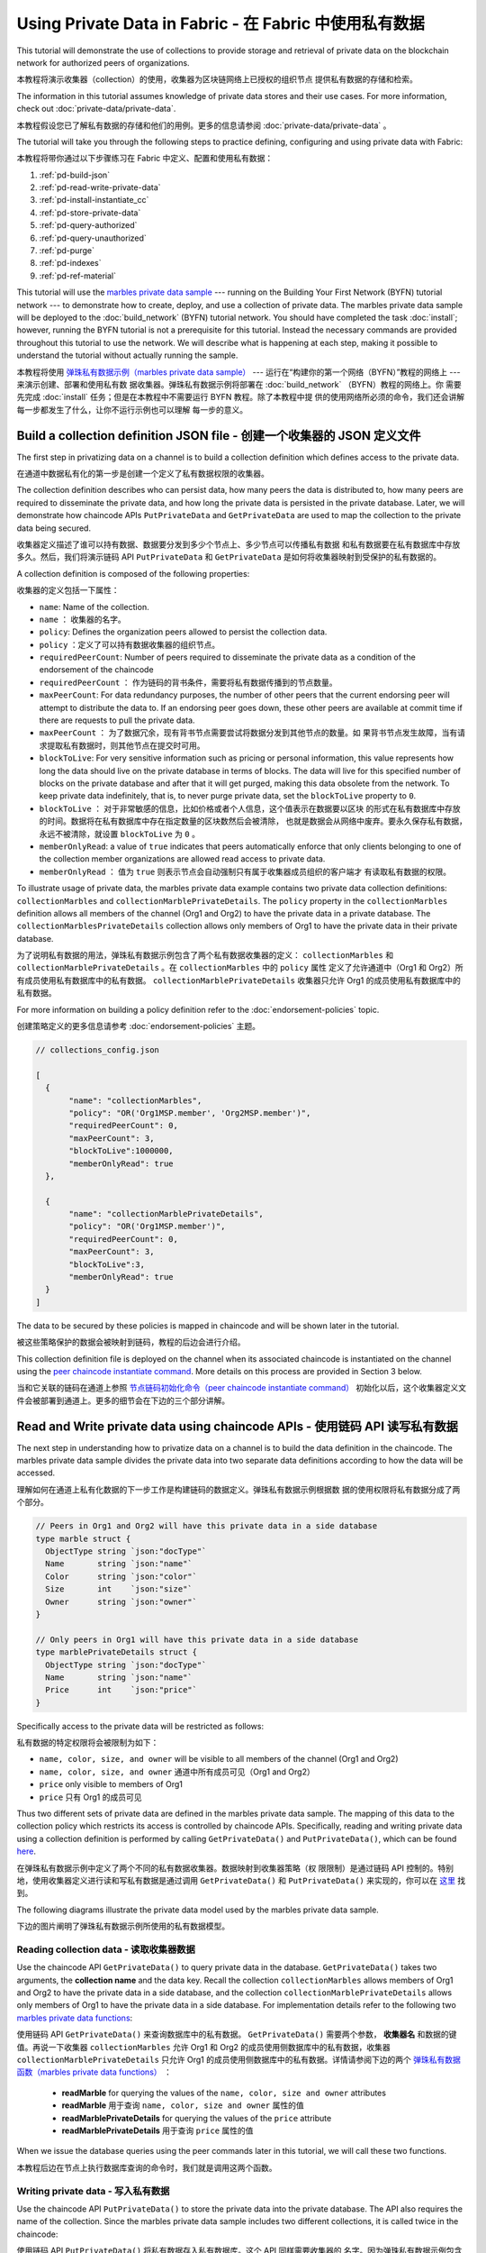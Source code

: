 
Using Private Data in Fabric - 在 Fabric 中使用私有数据
============================

This tutorial will demonstrate the use of collections to provide storage
and retrieval of private data on the blockchain network for authorized peers
of organizations.

本教程将演示收集器（collection）的使用，收集器为区块链网络上已授权的组织节点
提供私有数据的存储和检索。

The information in this tutorial assumes knowledge of private data
stores and their use cases. For more information, check out :doc:`private-data/private-data`.

本教程假设您已了解私有数据的存储和他们的用例。更多的信息请参阅 :doc:`private-data/private-data` 。

The tutorial will take you through the following steps to practice defining,
configuring and using private data with Fabric:

本教程将带你通过以下步骤练习在 Fabric 中定义、配置和使用私有数据：

#. :ref:`pd-build-json`
#. :ref:`pd-read-write-private-data`
#. :ref:`pd-install-instantiate_cc`
#. :ref:`pd-store-private-data`
#. :ref:`pd-query-authorized`
#. :ref:`pd-query-unauthorized`
#. :ref:`pd-purge`
#. :ref:`pd-indexes`
#. :ref:`pd-ref-material`

This tutorial will use the `marbles private data sample <https://github.com/hyperledger/fabric-samples/tree/master/chaincode/marbles02_private>`__
--- running on the Building Your First Network (BYFN) tutorial network --- to
demonstrate how to create, deploy, and use a collection of private data.
The marbles private data sample will be deployed to the :doc:`build_network`
(BYFN) tutorial network. You should have completed the task :doc:`install`;
however, running the BYFN tutorial is not a prerequisite for this tutorial.
Instead the necessary commands are provided throughout this tutorial to use the
network. We will describe what is happening at each step, making it possible to
understand the tutorial without actually running the sample.

本教程将使用 `弹珠私有数据示例（marbles private data sample） <https://github.com/hyperledger/fabric-samples/tree/master/chaincode/marbles02_private>`__ 
--- 运行在“构建你的第一个网络（BYFN）”教程的网络上 --- 来演示创建、部署和使用私有数
据收集器。弹珠私有数据示例将部署在 :doc:`build_network` （BYFN）教程的网络上。你
需要先完成 :doc:`install` 任务；但是在本教程中不需要运行 BYFN 教程。除了本教程中提
供的使用网络所必须的命令，我们还会讲解每一步都发生了什么，让你不运行示例也可以理解
每一步的意义。

.. _pd-build-json:

Build a collection definition JSON file - 创建一个收集器的 JSON 定义文件
------------------------------------------

The first step in privatizing data on a channel is to build a collection
definition which defines access to the private data.

在通道中数据私有化的第一步是创建一个定义了私有数据权限的收集器。

The collection definition describes who can persist data, how many peers the
data is distributed to, how many peers are required to disseminate the private
data, and how long the private data is persisted in the private database. Later,
we will demonstrate how chaincode APIs ``PutPrivateData`` and ``GetPrivateData``
are used to map the collection to the private data being secured.

收集器定义描述了谁可以持有数据、数据要分发到多少个节点上、多少节点可以传播私有数据
和私有数据要在私有数据库中存放多久。然后，我们将演示链码 API ``PutPrivateData`` 和 
``GetPrivateData`` 是如何将收集器映射到受保护的私有数据的。

A collection definition is composed of the following properties:

收集器的定义包括一下属性：

.. _blockToLive:

- ``name``: Name of the collection.
  
- ``name`` ： 收集器的名字。

- ``policy``: Defines the organization peers allowed to persist the collection data.

- ``policy`` ：定义了可以持有数据收集器的组织节点。

- ``requiredPeerCount``: Number of peers required to disseminate the private data as
  a condition of the endorsement of the chaincode

- ``requiredPeerCount`` ： 作为链码的背书条件，需要将私有数据传播到的节点数量。

- ``maxPeerCount``: For data redundancy purposes, the number of other peers
  that the current endorsing peer will attempt to distribute the data to.
  If an endorsing peer goes down, these other peers are available at commit time
  if there are requests to pull the private data.

- ``maxPeerCount`` ： 为了数据冗余，现有背书节点需要尝试将数据分发到其他节点的数量。如
  果背书节点发生故障，当有请求提取私有数据时，则其他节点在提交时可用。

- ``blockToLive``: For very sensitive information such as pricing or personal information,
  this value represents how long the data should live on the private database in terms
  of blocks. The data will live for this specified number of blocks on the private database
  and after that it will get purged, making this data obsolete from the network.
  To keep private data indefinitely, that is, to never purge private data, set
  the ``blockToLive`` property to ``0``.

- ``blockToLive`` ： 对于非常敏感的信息，比如价格或者个人信息，这个值表示在数据要以区块
  的形式在私有数据库中存放的时间。数据将在私有数据库中存在指定数量的区块数然后会被清除，
  也就是数据会从网络中废弃。要永久保存私有数据，永远不被清除，就设置 ``blockToLive`` 为 ``0`` 。

- ``memberOnlyRead``: a value of ``true`` indicates that peers automatically
  enforce that only clients belonging to one of the collection member organizations
  are allowed read access to private data.

- ``memberOnlyRead`` ： 值为 ``true`` 则表示节点会自动强制只有属于收集器成员组织的客户端才
  有读取私有数据的权限。

To illustrate usage of private data, the marbles private data example contains
two private data collection definitions: ``collectionMarbles``
and ``collectionMarblePrivateDetails``. The ``policy`` property in the
``collectionMarbles`` definition allows all members of  the channel (Org1 and
Org2) to have the private data in a private database. The
``collectionMarblesPrivateDetails`` collection allows only members of Org1 to
have the private data in their private database.

为了说明私有数据的用法，弹珠私有数据示例包含了两个私有数据收集器的定义： ``collectionMarbles`` 
和 ``collectionMarblePrivateDetails`` 。在 ``collectionMarbles`` 中的 ``policy`` 属性
定义了允许通道中（Org1 和 Org2）所有成员使用私有数据库中的私有数据。 ``collectionMarblePrivateDetails`` 
收集器只允许 Org1 的成员使用私有数据库中的私有数据。

For more information on building a policy definition refer to the :doc:`endorsement-policies`
topic.

创建策略定义的更多信息请参考 :doc:`endorsement-policies` 主题。

.. code:: json

 // collections_config.json

 [
   {
        "name": "collectionMarbles",
        "policy": "OR('Org1MSP.member', 'Org2MSP.member')",
        "requiredPeerCount": 0,
        "maxPeerCount": 3,
        "blockToLive":1000000,
        "memberOnlyRead": true
   },

   {
        "name": "collectionMarblePrivateDetails",
        "policy": "OR('Org1MSP.member')",
        "requiredPeerCount": 0,
        "maxPeerCount": 3,
        "blockToLive":3,
        "memberOnlyRead": true
   }
 ]

The data to be secured by these policies is mapped in chaincode and will be
shown later in the tutorial.

被这些策略保护的数据会被映射到链码，教程的后边会进行介绍。

This collection definition file is deployed on the channel when its associated
chaincode is instantiated on the channel using the `peer chaincode instantiate command <http://hyperledger-fabric.readthedocs.io/en/latest/commands/peerchaincode.html#peer-chaincode-instantiate>`__.
More details on this process are provided in Section 3 below.

当和它关联的链码在通道上参照 
`节点链码初始化命令（peer chaincode instantiate command） <http://hyperledger-fabric.readthedocs.io/en/latest/commands/peerchaincode.html#peer-chaincode-instantiate>`__ 
初始化以后，这个收集器定义文件会被部署到通道上。更多的细节会在下边的三个部分讲解。

.. _pd-read-write-private-data:

Read and Write private data using chaincode APIs - 使用链码 API 读写私有数据
------------------------------------------------

The next step in understanding how to privatize data on a channel is to build
the data definition in the chaincode.  The marbles private data sample divides
the private data into two separate data definitions according to how the data will
be accessed.

理解如何在通道上私有化数据的下一步工作是构建链码的数据定义。弹珠私有数据示例根据数
据的使用权限将私有数据分成了两个部分。

.. code-block:: GO

 // Peers in Org1 and Org2 will have this private data in a side database
 type marble struct {
   ObjectType string `json:"docType"`
   Name       string `json:"name"`
   Color      string `json:"color"`
   Size       int    `json:"size"`
   Owner      string `json:"owner"`
 }

 // Only peers in Org1 will have this private data in a side database
 type marblePrivateDetails struct {
   ObjectType string `json:"docType"`
   Name       string `json:"name"`
   Price      int    `json:"price"`
 }

Specifically access to the private data will be restricted as follows:

私有数据的特定权限将会被限制为如下：

- ``name, color, size, and owner`` will be visible to all members of the channel (Org1 and Org2)

- ``name, color, size, and owner`` 通道中所有成员可见（Org1 and Org2）

- ``price`` only visible to members of Org1 

- ``price`` 只有 Org1 的成员可见

Thus two different sets of private data are defined in the marbles private data
sample. The mapping of this data to the collection policy which restricts its
access is controlled by chaincode APIs. Specifically, reading and writing
private data using a collection definition is performed by calling ``GetPrivateData()``
and ``PutPrivateData()``, which can be found `here <https://github.com/hyperledger/fabric/blob/master/core/chaincode/shim/interfaces.go#L179>`_.

在弹珠私有数据示例中定义了两个不同的私有数据收集器。数据映射到收集器策略（权
限限制）是通过链码 API 控制的。特别地，使用收集器定义进行读和写私有数据是通过调用 
``GetPrivateData()`` 和 ``PutPrivateData()`` 来实现的，你可以在 
`这里 <https://github.com/hyperledger/fabric/blob/master/core/chaincode/shim/interfaces.go#L179>`_ 
找到。

The following diagrams illustrate the private data model used by the marbles
private data sample.

下边的图片阐明了弹珠私有数据示例所使用的私有数据模型。

 .. image:: images/SideDB-org1.png

 .. image:: images/SideDB-org2.png


Reading collection data - 读取收集器数据
~~~~~~~~~~~~~~~~~~~~~~~~

Use the chaincode API ``GetPrivateData()`` to query private data in the
database.  ``GetPrivateData()`` takes two arguments, the **collection name**
and the data key. Recall the collection  ``collectionMarbles`` allows members of
Org1 and Org2 to have the private data in a side database, and the collection
``collectionMarblePrivateDetails`` allows only members of Org1 to have the
private data in a side database. For implementation details refer to the
following two `marbles private data functions <https://github.com/hyperledger/fabric-samples/blob/master/chaincode/marbles02_private/go/marbles_chaincode_private.go>`__:

使用链码 API ``GetPrivateData()`` 来查询数据库中的私有数据。 ``GetPrivateData()`` 
需要两个参数， **收集器名** 和数据的键值。再说一下收集器 ``collectionMarbles`` 允许 
Org1 和 Org2 的成员使用侧数据库中的私有数据，收集器 ``collectionMarblePrivateDetails`` 
只允许 Org1 的成员使用侧数据库中的私有数据。详情请参阅下边的两个 
`弹珠私有数据函数（marbles private data functions） <https://github.com/hyperledger/fabric-samples/blob/master/chaincode/marbles02_private/go/marbles_chaincode_private.go>`__ ：

 * **readMarble** for querying the values of the ``name, color, size and owner`` attributes
 * **readMarble** 用于查询 ``name, color, size and owner`` 属性的值
 * **readMarblePrivateDetails** for querying the values of the ``price`` attribute
 * **readMarblePrivateDetails** 用于查询 ``price`` 属性的值

When we issue the database queries using the peer commands later in this tutorial,
we will call these two functions.

本教程后边在节点上执行数据库查询的命令时，我们就是调用这两个函数。

Writing private data - 写入私有数据
~~~~~~~~~~~~~~~~~~~~

Use the chaincode API ``PutPrivateData()`` to store the private data
into the private database. The API also requires the name of the collection.
Since the marbles private data sample includes two different collections, it is called
twice in the chaincode:

使用链码 API ``PutPrivateData()`` 将私有数据存入私有数据库。这个 API 同样需要收集器的
名字。因为弹珠私有数据示例包含两个不同的收集器，它在链码中会被调用两次：

1. Write the private data ``name, color, size and owner`` using the
   collection named ``collectionMarbles``.
2. Write the private data ``price`` using the collection named
   ``collectionMarblePrivateDetails``.

1. 使用名为 ``collectionMarbles`` 的收集器写入私有数据 ``name, color, size and owner`` 。 
2. 使用名为 ``collectionMarblePrivateDetails`` 的收集器写入私有数据 ``price`` 。 

For example, in the following snippet of the ``initMarble`` function,
``PutPrivateData()`` is called twice, once for each set of private data.

例如，在下边的 ``initMarble`` 函数片段中， ``PutPrivateData()`` 被调用了两次，
每个私有数据集合各一次。

.. code-block:: GO

  // ==== Create marble object, marshal to JSON, and save to state ====
	marble := &marble{
		ObjectType: "marble",
		Name:       marbleInput.Name,
		Color:      marbleInput.Color,
		Size:       marbleInput.Size,
		Owner:      marbleInput.Owner,
	}
	marbleJSONasBytes, err := json.Marshal(marble)
	if err != nil {
		return shim.Error(err.Error())
	}

	// === Save marble to state ===
	err = stub.PutPrivateData("collectionMarbles", marbleInput.Name, marbleJSONasBytes)
	if err != nil {
		return shim.Error(err.Error())
	}

	// ==== Create marble private details object with price, marshal to JSON, and save to state ====
	marblePrivateDetails := &marblePrivateDetails{
		ObjectType: "marblePrivateDetails",
		Name:       marbleInput.Name,
		Price:      marbleInput.Price,
	}
	marblePrivateDetailsBytes, err := json.Marshal(marblePrivateDetails)
	if err != nil {
		return shim.Error(err.Error())
	}
	err = stub.PutPrivateData("collectionMarblePrivateDetails", marbleInput.Name, marblePrivateDetailsBytes)
	if err != nil {
		return shim.Error(err.Error())
	}


To summarize, the policy definition above for our ``collection.json``
allows all peers in Org1 and Org2 to store and transact
with the marbles private data ``name, color, size, owner`` in their
private database. But only peers in Org1 can store and transact with
the ``price`` private data in its private database.

总结一下，上边我们为 ``collection.json`` 定义的策略允许 Org1 和 Org2 的所有
节点在他们的私有数据库中存储和交易弹珠的私有数据 ``name, color, size, owner`` 。
但是只有 Org1 的节点可以在他的私有数据库中存储和交易 ``price`` 私有数据。

As an additional data privacy benefit, since a collection is being used,
only the private data hashes go through orderer, not the private data itself,
keeping private data confidential from orderer.

数据私有的一个额外的好处是，当使用了收集器以后，只有私有数据的哈希会通过排序节点，
而不是私有数据本身，从排序方面保证了私有数据的机密性。

Start the network - 启动网络
-----------------

Now we are ready to step through some commands which demonstrate using private
data.

现在我们准备通过一些命令来演示使用私有数据。

 :guilabel:`Try it yourself`

 Before installing and instantiating the marbles private data chaincode below,
 we need to start the BYFN network. For the sake of this tutorial, we want to
 operate from a known initial state. The following command will kill any active
 or stale docker containers and remove previously generated artifacts.
 Therefore let's run the following command to clean up any previous
 environments:

 在安装和初始化弹珠私有数据链码之前，我们需要启动 BYFN 网络。为了本教程，我们需要
 在一个已知的初始化环境下操作。下边的命令会关闭所有活动状态的或者存在的 docker 容
 器并删除之前生成的构件。让我们运行下边的命令来清理之前的环境：

 .. code:: bash

    cd fabric-samples/first-network
    ./byfn.sh down


 If you've already run through this tutorial, you'll also want to delete the
 underlying docker containers for the marbles private data chaincode. Let's
 run the following commands to clean up previous environments:

 如果你之前运行过本教程，你需要删除弹珠私有数据链码的 docker 容器。让我们运行下边
 的命令清理之前的环境：

 .. code:: bash

    docker rm -f $(docker ps -a | awk '($2 ~ /dev-peer.*.marblesp.*/) {print $1}')
    docker rmi -f $(docker images | awk '($1 ~ /dev-peer.*.marblesp.*/) {print $3}')

 Start up the BYFN network with CouchDB by running the following command:

 运行下边的命令来启动使用了 CouchDB 的 BYFN 网络：

 .. code:: bash

    ./byfn.sh up -c mychannel -s couchdb

 This will create a simple Fabric network consisting of a single channel named
 ``mychannel`` with two organizations (each maintaining two peer nodes) and an
 ordering service while using CouchDB as the state database. Either LevelDB
 or CouchDB may be used with collections. CouchDB was chosen to demonstrate
 how to use indexes with private data.

 这会创建一个简单的 Fabric 网络，包含一个名为 ``mychannel`` 的通道，其中有两个组织
 （每个组织有两个 peer 节点）和一个排序服务，同时使用 CouchDB 作为状态数据库。LevelDB 
 或者 CouchDB 都可以使用收集器。这里使用 CouchDB 来演示如何对私有数据进行索引。

 .. note:: For collections to work, it is important to have cross organizational
           gossip configured correctly. Refer to our documentation on :doc:`gossip`,
           paying particular attention to the section on "anchor peers". Our tutorial
           does not focus on gossip given it is already configured in the BYFN sample,
           but when configuring a channel, the gossip anchors peers are critical to
           configure for collections to work properly.

 .. note:: 为了让收集器能够工作，正确配置跨组织的 gossip 是很重要的。参考文档 :doc:`gossip` ，
           重点关注 "锚节点" 部分。我们的教程不关注 gossip ，它已经在 BYFN 示例中配置过了，
           但是当配置通道的时候，gossip 锚节点的配置对于收集器的正常工作是很重要的。

.. _pd-install-instantiate_cc:

Install and instantiate chaincode with a collection - 安装和初始化带有收集器的链码
---------------------------------------------------

Client applications interact with the blockchain ledger through chaincode. As
such we need to install and instantiate the chaincode on every peer that will
execute and endorse our transactions. Chaincode is installed onto a peer and
then instantiated onto the channel using :doc:`peer-commands`.

客户端应用通过链码和区块链账本交互。所以我们需要在每一个要执行和背书交易的节点
上安装和初始化链码。链码安装在节点上然后在通道上使用 :doc:`peer-commands` 进行初始化。

Install chaincode on all peers - 在所有节点上安装链码
~~~~~~~~~~~~~~~~~~~~~~~~~~~~~~

As discussed above, the BYFN network includes two organizations, Org1 and Org2,
with two peers each. Therefore the chaincode has to be installed on four peers:

就像上边讨论的，BYFN 网络包含两个组织， Org1 和 Org2 ，每个组织有两个节点。所以
链码需要安装在四个节点上：

- peer0.org1.example.com
- peer1.org1.example.com
- peer0.org2.example.com
- peer1.org2.example.com

Use the `peer chaincode install <http://hyperledger-fabric.readthedocs.io/en/master/commands/peerchaincode.html?%20chaincode%20instantiate#peer-chaincode-install>`__ command to install the Marbles chaincode on each peer.

使用 `peer chaincode install <http://hyperledger-fabric.readthedocs.io/en/master/commands/peerchaincode.html?%20chaincode%20instantiate#peer-chaincode-install>`__ 
命令在每一个节点上安装弹珠链码。

 :guilabel:`Try it yourself`

 Assuming you have started the BYFN network, enter the CLI container.

 如果你已经启动了 BYFN 网络，进入 CLI 容器。

 .. code:: bash

    docker exec -it cli bash

 Your command prompt will change to something similar to:

 你的终端会变成类似这样的：

 ``root@81eac8493633:/opt/gopath/src/github.com/hyperledger/fabric/peer#``

 1. Use the following command to install the Marbles chaincode from the git
    repository onto the peer ``peer0.org1.example.com`` in your BYFN network.
    (By default, after starting the BYFN network, the active peer is set to:
    ``CORE_PEER_ADDRESS=peer0.org1.example.com:7051``):

 1. 使用下边的命令在 BYFN 网络上，安装 git 仓库的弹珠链码到节点 ``peer0.org1.example.com`` 
    （默认情况下，启动 BYFN 网络以后，激活的节点被设置成了
    ``CORE_PEER_ADDRESS=peer0.org1.example.com:7051`` ）：

    .. code:: bash

       peer chaincode install -n marblesp -v 1.0 -p github.com/chaincode/marbles02_private/go/

    When it is complete you should see something similar to:

    当完成之后，你会看到类似输出：

    .. code:: bash

       install -> INFO 003 Installed remotely response:<status:200 payload:"OK" >

 2. Use the CLI to switch the active peer to the second peer in Org1 and
    install the chaincode. Copy and paste the following entire block of
    commands into the CLI container and run them.

 2. 利用 CLI 切换当前节点为 Org1 的第二个节点并安装链码。复制和粘贴下边的命令
    到 CLI 容器并运行他们。

    .. code:: bash

       export CORE_PEER_ADDRESS=peer1.org1.example.com:7051
       peer chaincode install -n marblesp -v 1.0 -p github.com/chaincode/marbles02_private/go/

 3. Use the CLI to switch to Org2. Copy and paste the following block of
    commands as a group into the peer container and run them all at once.

 3. 利用 CLI 切换到 Org2 。复制和粘贴下边的一组命令到节点容器并执行。

    .. code:: bash

       export CORE_PEER_LOCALMSPID=Org2MSP
       export PEER0_ORG2_CA=/opt/gopath/src/github.com/hyperledger/fabric/peer/crypto/peerOrganizations/org2.example.com/peers/peer0.org2.example.com/tls/ca.crt
       export CORE_PEER_TLS_ROOTCERT_FILE=$PEER0_ORG2_CA
       export CORE_PEER_MSPCONFIGPATH=/opt/gopath/src/github.com/hyperledger/fabric/peer/crypto/peerOrganizations/org2.example.com/users/Admin@org2.example.com/msp

 4. Switch the active peer to the first peer in Org2 and install the chaincode:

 4. 切换当前节点为 Org2 的第一个节点并安装链码：

    .. code:: bash

       export CORE_PEER_ADDRESS=peer0.org2.example.com:7051
       peer chaincode install -n marblesp -v 1.0 -p github.com/chaincode/marbles02_private/go/

 5. Switch the active peer to the second peer in org2 and install the chaincode:

 5. 切换当前节点为 Org2 的第二个节点并安装链码：

    .. code:: bash

       export CORE_PEER_ADDRESS=peer1.org2.example.com:7051
       peer chaincode install -n marblesp -v 1.0 -p github.com/chaincode/marbles02_private/go/

Instantiate the chaincode on the channel - 在通道上初始化链码
~~~~~~~~~~~~~~~~~~~~~~~~~~~~~~~~~~~~~~~~

Use the `peer chaincode instantiate <http://hyperledger-fabric.readthedocs.io/en/master/commands/peerchaincode.html?%20chaincode%20instantiate#peer-chaincode-instantiate>`__
command to instantiate the marbles chaincode on a channel. To configure
the chaincode collections on the channel, specify the flag ``--collections-config``
along with the name of the collections JSON file, ``collections_config.json`` in our
example.

使用 `peer chaincode instantiate <http://hyperledger-fabric.readthedocs.io/en/master/commands/peerchaincode.html?%20chaincode%20instantiate#peer-chaincode-instantiate>`__ 
命令在通道上初始化弹珠链码。为了在通道上配置链码收集器，使用 ``--collections-config`` 
标识来指定收集器的 JSON 文件，我们的示例中是 ``collections_config.json`` 。

 :guilabel:`Try it yourself`

 Run the following commands to instantiate the marbles private data
 chaincode on the BYFN channel ``mychannel``.

 在 BYFN 的 ``mychannel`` 通道上运行下边的命令来初始化弹珠私有数据链码。

 .. code:: bash

   export ORDERER_CA=/opt/gopath/src/github.com/hyperledger/fabric/peer/crypto/ordererOrganizations/example.com/orderers/orderer.example.com/msp/tlscacerts/tlsca.example.com-cert.pem
   peer chaincode instantiate -o orderer.example.com:7050 --tls --cafile $ORDERER_CA -C mychannel -n marblesp -v 1.0 -c '{"Args":["init"]}' -P "OR('Org1MSP.member','Org2MSP.member')" --collections-config  $GOPATH/src/github.com/chaincode/marbles02_private/collections_config.json

 .. note:: When specifying the value of the ``--collections-config`` flag, you will
           need to specify the fully qualified path to the collections_config.json file.
           For example: ``--collections-config  $GOPATH/src/github.com/chaincode/marbles02_private/collections_config.json``

 .. note:: 当指定了 ``--collections-config`` 的时候，你需要指明 collections_config.json 
           文件完整清晰的路径。 例如： ``--collections-config  $GOPATH/src/github.com/chaincode/marbles02_private/collections_config.json``

 When the instantiation completes successfully you should see something similar to:

 当成功初始化完成的时候，你可能看到类似下边这些：

 .. code:: bash

    [chaincodeCmd] checkChaincodeCmdParams -> INFO 001 Using default escc
    [chaincodeCmd] checkChaincodeCmdParams -> INFO 002 Using default vscc

 .. _pd-store-private-data:

Store private data - 存储私有数据
------------------

Acting as a member of Org1, who is authorized to transact with all of the private data
in the marbles private data sample, switch back to an Org1 peer and
submit a request to add a marble:

以 Org1 成员的身份操作，Org1 的成员被授权可以交易弹珠私有数据示例中的所有私有数据，切换
回 Org1 的节点并提交一个增加一个弹珠的请求：

 :guilabel:`Try it yourself`

 Copy and paste the following set of commands to the CLI command line.

 复制并粘贴下边的一组命令到 CLI 命令行。

 .. code:: bash

    export CORE_PEER_ADDRESS=peer0.org1.example.com:7051
    export CORE_PEER_LOCALMSPID=Org1MSP
    export CORE_PEER_TLS_ROOTCERT_FILE=/opt/gopath/src/github.com/hyperledger/fabric/peer/crypto/peerOrganizations/org1.example.com/peers/peer0.org1.example.com/tls/ca.crt
    export CORE_PEER_MSPCONFIGPATH=/opt/gopath/src/github.com/hyperledger/fabric/peer/crypto/peerOrganizations/org1.example.com/users/Admin@org1.example.com/msp
    export PEER0_ORG1_CA=/opt/gopath/src/github.com/hyperledger/fabric/peer/crypto/peerOrganizations/org1.example.com/peers/peer0.org1.example.com/tls/ca.crt

 Invoke the marbles ``initMarble`` function which
 creates a marble with private data ---  name ``marble1`` owned by ``tom`` with a color
 ``blue``, size ``35`` and price of ``99``. Recall that private data **price**
 will be stored separately from the private data **name, owner, color, size**.
 For this reason, the ``initMarble`` function calls the ``PutPrivateData()`` API
 twice to persist the private data, once for each collection. Also note that
 the private data is passed using the ``--transient`` flag. Inputs passed
 as transient data will not be persisted in the transaction in order to keep
 the data private. Transient data is passed as binary data and therefore when
 using CLI it must be base64 encoded. We use an environment variable
 to capture the base64 encoded value.

 调用 ``initMarble`` 函数来创建一个带有私有数据的弹珠 --- 名字为 ``marble1`` ，
 拥有者为 ``tom`` ，颜色为 ``blue`` ，尺寸为 ``35`` ，价格为 ``99`` 。重申一下，私
 有数据 **price** 将会和私有数据 **name, owner, color, size** 分开存储。因为这个原
 因， ``initMarble`` 函数存储私有数据的时候调用两次 ``PutPrivateData()`` API ，每个
 收集器一次。同样要注意到，私有数据传输的时候使用了 ``--transient`` 标识。为了保证
 数据的隐私性，作为临时数据传递的输入不会保存在交易中。临时数据以二进制的方式传输，
 但是当使用 CLI 的时候，必须先进行 base64 编码。我们使用一个环境变量来获得 base64 
 编码的值。

 .. code:: bash

   export MARBLE=$(echo -n "{\"name\":\"marble1\",\"color\":\"blue\",\"size\":35,\"owner\":\"tom\",\"price\":99}" | base64)
   peer chaincode invoke -o orderer.example.com:7050 --tls --cafile /opt/gopath/src/github.com/hyperledger/fabric/peer/crypto/ordererOrganizations/example.com/orderers/orderer.example.com/msp/tlscacerts/tlsca.example.com-cert.pem -C mychannel -n marblesp -c '{"Args":["initMarble"]}'  --transient "{\"marble\":\"$MARBLE\"}"

 You should see results similar to:

 你应该会看到类似下边的结果：

 ``[chaincodeCmd] chaincodeInvokeOrQuery->INFO 001 Chaincode invoke successful. result: status:200``

.. _pd-query-authorized:

Query the private data as an authorized peer - 使用一个授权节点查询私有数据
--------------------------------------------

Our collection definition allows all members of Org1 and Org2
to have the ``name, color, size, owner`` private data in their side database,
but only peers in Org1 can have the ``price`` private data in their side
database. As an authorized peer in Org1, we will query both sets of private data.

我们收集器的定义允许 Org1 和 Org2 的所有成员在他们的侧数据库中使用 ``name, color, 
size, owner`` 私有数据，但是只有 Org1 的节点可以在他们的侧数据库中保存 ``price`` 
私有数据。作为一个 Org1 中的授权节点，我们将查询两个私有数据集合。

The first ``query`` command calls the ``readMarble`` function which passes
``collectionMarbles`` as an argument.

第一个 ``query`` 命令调用传递了 ``collectionMarbles`` 作为参数的 ``readMarble`` 函数。

.. code-block:: GO

   // ===============================================
   // readMarble - read a marble from chaincode state
   // ===============================================

   func (t *SimpleChaincode) readMarble(stub shim.ChaincodeStubInterface, args []string) pb.Response {
   	var name, jsonResp string
   	var err error
   	if len(args) != 1 {
   		return shim.Error("Incorrect number of arguments. Expecting name of the marble to query")
   	}

   	name = args[0]
   	valAsbytes, err := stub.GetPrivateData("collectionMarbles", name) //get the marble from chaincode state

   	if err != nil {
   		jsonResp = "{\"Error\":\"Failed to get state for " + name + "\"}"
   		return shim.Error(jsonResp)
   	} else if valAsbytes == nil {
   		jsonResp = "{\"Error\":\"Marble does not exist: " + name + "\"}"
   		return shim.Error(jsonResp)
   	}

   	return shim.Success(valAsbytes)
   }

The second ``query`` command calls the ``readMarblePrivateDetails``
function which passes ``collectionMarblePrivateDetails`` as an argument.

第二个 ``query`` 命令调用传递了 ``collectionMarblePrivateDetails`` 作为参数
的 ``readMarblePrivateDetails`` 函数。

.. code-block:: GO

   // ===============================================
   // readMarblePrivateDetails - read a marble private details from chaincode state
   // ===============================================

   func (t *SimpleChaincode) readMarblePrivateDetails(stub shim.ChaincodeStubInterface, args []string) pb.Response {
   	var name, jsonResp string
   	var err error

   	if len(args) != 1 {
   		return shim.Error("Incorrect number of arguments. Expecting name of the marble to query")
   	}

   	name = args[0]
   	valAsbytes, err := stub.GetPrivateData("collectionMarblePrivateDetails", name) //get the marble private details from chaincode state

   	if err != nil {
   		jsonResp = "{\"Error\":\"Failed to get private details for " + name + ": " + err.Error() + "\"}"
   		return shim.Error(jsonResp)
   	} else if valAsbytes == nil {
   		jsonResp = "{\"Error\":\"Marble private details does not exist: " + name + "\"}"
   		return shim.Error(jsonResp)
   	}
   	return shim.Success(valAsbytes)
   }

Now :guilabel:`Try it yourself`

 Query for the ``name, color, size and owner`` private data of ``marble1`` as a member of Org1.
 Note that since queries do not get recorded on the ledger, there is no need to pass
 the marble name as a transient input.

 以 Org1 成员的身份查询 ``marble1`` 的私有数据 ``name, color, size and owner`` 。
 注意，由于查询动作不记录在账本上，所以没必要将弹珠名作为临时输入传递。

 .. code:: bash

    peer chaincode query -C mychannel -n marblesp -c '{"Args":["readMarble","marble1"]}'

 You should see the following result:

 你应该会看到如下结果：

 .. code:: bash

    {"color":"blue","docType":"marble","name":"marble1","owner":"tom","size":35}

 Query for the ``price`` private data of ``marble1`` as a member of Org1.

 以 Org1 成员的身份查询 ``marble1`` 的私有数据 ``price`` 。

 .. code:: bash

    peer chaincode query -C mychannel -n marblesp -c '{"Args":["readMarblePrivateDetails","marble1"]}'

 You should see the following result:

 你应该会看到如下结果：

 .. code:: bash

    {"docType":"marblePrivateDetails","name":"marble1","price":99}

.. _pd-query-unauthorized:

Query the private data as an unauthorized peer - 以授权节点的身份查询私有数据
----------------------------------------------

Now we will switch to a member of Org2 which has the marbles private data
``name, color, size, owner`` in its side database, but does not have the
marbles ``price`` private data in its side database. We will query for both
sets of private data.

现在我们将切换到 Org2 成员，在它的侧数据库中有弹珠私有数据的 ``name， color， 
size， owner`` ，但是没有私有数据 ``price`` 。我们将查询两个私有数据集合。

Switch to a peer in Org2 - 切换到 Org2 的节点
~~~~~~~~~~~~~~~~~~~~~~~~

From inside the docker container, run the following commands to switch to
the peer which is unauthorized to access the marbles ``price`` private data.

在 docker 容器内，运行下边的命令切换到有权限访问弹珠私有数据 ``price`` 的节点。

 :guilabel:`Try it yourself`

 .. code:: bash

    export CORE_PEER_ADDRESS=peer0.org2.example.com:7051
    export CORE_PEER_LOCALMSPID=Org2MSP
    export PEER0_ORG2_CA=/opt/gopath/src/github.com/hyperledger/fabric/peer/crypto/peerOrganizations/org2.example.com/peers/peer0.org2.example.com/tls/ca.crt
    export CORE_PEER_TLS_ROOTCERT_FILE=$PEER0_ORG2_CA
    export CORE_PEER_MSPCONFIGPATH=/opt/gopath/src/github.com/hyperledger/fabric/peer/crypto/peerOrganizations/org2.example.com/users/Admin@org2.example.com/msp

Query private data Org2 is authorized to - 查询 Org2 有权访问的私有数据
~~~~~~~~~~~~~~~~~~~~~~~~~~~~~~~~~~~~~~~~

Peers in Org2 should have the first set of marbles private data (``name,
color, size and owner``) in their side database and can access it using the
``readMarble()`` function which is called with the ``collectionMarbles``
argument.

Org2 的节点在它们的数据库中有弹珠私有数据的第一个集合 （ ``name， color， size and owner`` ）
并且有权限使用 ``readMarble()`` 函数和 ``collectionMarbles`` 参数访问它。

 :guilabel:`Try it yourself`

 .. code:: bash

    peer chaincode query -C mychannel -n marblesp -c '{"Args":["readMarble","marble1"]}'

 You should see something similar to the following result:

 你应该会看到类似下边的输出结果：

 .. code:: json

    {"docType":"marble","name":"marble1","color":"blue","size":35,"owner":"tom"}

Query private data Org2 is not authorized to - 查询 Org2 没有权限的私有数据
~~~~~~~~~~~~~~~~~~~~~~~~~~~~~~~~~~~~~~~~~~~~

Peers in Org2 do not have the marbles ``price`` private data in their side database.
When they try to query for this data, they get back a hash of the key matching
the public state but will not have the private state.

在 Org2 的节点侧数据库中没有弹珠的私有数据 ``price`` 。当它们尝试查询这个数据的时候，
它们会得到符合公共状态键的哈希但是得不到私有数据。

 :guilabel:`Try it yourself`

 .. code:: bash

    peer chaincode query -C mychannel -n marblesp -c '{"Args":["readMarblePrivateDetails","marble1"]}'

 You should see a result similar to:

 你应该会看到如下结果：

 .. code:: json

    {"Error":"Failed to get private details for marble1: GET_STATE failed:
    transaction ID: b04adebbf165ddc90b4ab897171e1daa7d360079ac18e65fa15d84ddfebfae90:
    Private data matching public hash version is not available. Public hash
    version = &version.Height{BlockNum:0x6, TxNum:0x0}, Private data version =
    (*version.Height)(nil)"}

Members of Org2 will only be able to see the public hash of the private data.

Org2 的成员只能看到私有数据的公共哈希。

.. _pd-purge:

Purge Private Data - 清除私有数据
------------------

For use cases where private data only needs to be on the ledger until it can be
replicated into an off-chain database, it is possible to "purge" the data after
a certain set number of blocks, leaving behind only hash of the data that serves
as immutable evidence of the transaction.

对于一些案例，私有数据仅需在账本上保存到在链下数据库复制之后就可以了，我们可以将
数据在过了一定数量的区块后进行 “清除”，仅仅把数据的哈希作为不可篡改的证据保存下来。

There may be private data including personal or confidential
information, such as the pricing data in our example, that the transacting
parties don't want disclosed to other organizations on the channel. Thus, it
has a limited lifespan, and can be purged after existing unchanged on the
blockchain for a designated number of blocks using the ``blockToLive`` property
in the collection definition.

私有数据可能会包含私人的或者机密的信息，比如我们例子中的价格数据，这是交易伙伴不想
让通道中的其他组织知道的。但是，它具有有限的生命周期，就可以根据收集器定义中的，在
固定的区块数量之后清除。 

Our ``collectionMarblePrivateDetails`` definition has a ``blockToLive``
property value of three meaning this data will live on the side database for
three blocks and then after that it will get purged. Tying all of the pieces
together, recall this collection definition  ``collectionMarblePrivateDetails``
is associated with the ``price`` private data in the  ``initMarble()`` function
when it calls the ``PutPrivateData()`` API and passes the
``collectionMarblePrivateDetails`` as an argument.

我们的 ``collectionMarblePrivateDetails`` 中定义 ``blockToLive`` 属性的值为 3 ，
表明这个数据会在侧数据库中保存三个区块的时间，之后它就会被清除。将所有内容放在一
起，回想一下绑定了私有数据 ``price`` 的收集器 ``collectionMarblePrivateDetails`` ，
在函数 ``initMarble()`` 中，当调用 ``PutPrivateData()`` API 并传递了参数 
``collectionMarblePrivateDetails`` 。

We will step through adding blocks to the chain, and then watch the price
information get purged by issuing four new transactions (Create a new marble,
followed by three marble transfers) which adds four new blocks to the chain.
After the fourth transaction (third marble transfer), we will verify that the
price private data is purged.

我们将从在链上增加区块，然后来通过执行四笔新交易（创建一个新弹珠，然后转移三个
弹珠）看一看价格信息被清除的过程，增加新交易的过程中会在链上增加四个新区块。在
第四笔交易完成之后（第三个弹珠转移后），我们将验证一下价格数据是否被清除了。

 :guilabel:`Try it yourself`

 Switch back to peer0 in Org1 using the following commands. Copy and paste the
 following code block and run it inside your peer container:

 使用如下命令切换到 Org1 的 peer0 。复制和粘贴下边的一组命令到节点容器并执行：

 .. code:: bash

    export CORE_PEER_ADDRESS=peer0.org1.example.com:7051
    export CORE_PEER_LOCALMSPID=Org1MSP
    export CORE_PEER_TLS_ROOTCERT_FILE=/opt/gopath/src/github.com/hyperledger/fabric/peer/crypto/peerOrganizations/org1.example.com/peers/peer0.org1.example.com/tls/ca.crt
    export CORE_PEER_MSPCONFIGPATH=/opt/gopath/src/github.com/hyperledger/fabric/peer/crypto/peerOrganizations/org1.example.com/users/Admin@org1.example.com/msp
    export PEER0_ORG1_CA=/opt/gopath/src/github.com/hyperledger/fabric/peer/crypto/peerOrganizations/org1.example.com/peers/peer0.org1.example.com/tls/ca.crt

 Open a new terminal window and view the private data logs for this peer by
 running the following command:

 打开一个新终端窗口，通过运行如下命令来查看这个节点上私有数据日志：

 .. code:: bash

    docker logs peer0.org1.example.com 2>&1 | grep -i -a -E 'private|pvt|privdata'

 You should see results similar to the following. Note the highest block number
 in the list. In the example below, the highest block height is ``4``.

 你将看到类似下边的信息。注意列表中最高的区块号。在下边的例子中，最高的区块高度是 ``4`` 。

 .. code:: bash

    [pvtdatastorage] func1 -> INFO 023 Purger started: Purging expired private data till block number [0]
    [pvtdatastorage] func1 -> INFO 024 Purger finished
    [kvledger] CommitWithPvtData -> INFO 022 Channel [mychannel]: Committed block [0] with 1 transaction(s)
    [kvledger] CommitWithPvtData -> INFO 02e Channel [mychannel]: Committed block [1] with 1 transaction(s)
    [kvledger] CommitWithPvtData -> INFO 030 Channel [mychannel]: Committed block [2] with 1 transaction(s)
    [kvledger] CommitWithPvtData -> INFO 036 Channel [mychannel]: Committed block [3] with 1 transaction(s)
    [kvledger] CommitWithPvtData -> INFO 03e Channel [mychannel]: Committed block [4] with 1 transaction(s)

 Back in the peer container, query for the **marble1** price data by running the
 following command. (A Query does not create a new transaction on the ledger
 since no data is transacted).

 返回到节点容器，使用如下命令查询 ``marble1`` 的价格数据。（因为没有发送数据，所
 以查询操作不会在账本上创建新的交易。）

 .. code:: bash

    peer chaincode query -C mychannel -n marblesp -c '{"Args":["readMarblePrivateDetails","marble1"]}'

 You should see results similar to:

 你将看到类似下边的信息：

 .. code:: bash

    {"docType":"marblePrivateDetails","name":"marble1","price":99}

 The ``price`` data is still in the private data ledger.

 ``price`` 数据仍然在私有数据账本上。

 Create a new **marble2** by issuing the following command. This transaction
 creates a new block on the chain.

 通过执行如下命令创建一个新的 **marble2** 。这个交易将在链上创建一个新区块。

 .. code:: bash

    export MARBLE=$(echo -n "{\"name\":\"marble2\",\"color\":\"blue\",\"size\":35,\"owner\":\"tom\",\"price\":99}" | base64)
    peer chaincode invoke -o orderer.example.com:7050 --tls --cafile /opt/gopath/src/github.com/hyperledger/fabric/peer/crypto/ordererOrganizations/example.com/orderers/orderer.example.com/msp/tlscacerts/tlsca.example.com-cert.pem -C mychannel -n marblesp -c '{"Args":["initMarble"]}' --transient "{\"marble\":\"$MARBLE\"}"

 Switch back to the Terminal window and view the private data logs for this peer
 again. You should see the block height increase by 1.

 再次切换回终端窗口并查看节点的私有数据日志。你将看到区块高度增加了 1 。

 .. code:: bash

    docker logs peer0.org1.example.com 2>&1 | grep -i -a -E 'private|pvt|privdata'

 Back in the peer container, query for the **marble1** price data again by
 running the following command:

 返回到节点容器，再次运行如下命令查询 **marble1** 的价格数据：

 .. code:: bash

    peer chaincode query -C mychannel -n marblesp -c '{"Args":["readMarblePrivateDetails","marble1"]}'

 The private data has not been purged, therefore the results are unchanged from
 previous query:

 私有数据没有被清除，之前的查询也没有改变查询结果：

 .. code:: bash

    {"docType":"marblePrivateDetails","name":"marble1","price":99}

 Transfer marble2 to "joe" by running the following command. This transaction
 will add a second new block on the chain.

 运行下边的命令将 marble2 转移给 “joe” 。这个交易将使链上增加第二个区块。

 .. code:: bash

    export MARBLE_OWNER=$(echo -n "{\"name\":\"marble2\",\"owner\":\"joe\"}" | base64)
    peer chaincode invoke -o orderer.example.com:7050 --tls --cafile /opt/gopath/src/github.com/hyperledger/fabric/peer/crypto/ordererOrganizations/example.com/orderers/orderer.example.com/msp/tlscacerts/tlsca.example.com-cert.pem -C mychannel -n marblesp -c '{"Args":["transferMarble"]}' --transient "{\"marble_owner\":\"$MARBLE_OWNER\"}"

 Switch back to the Terminal window and view the private data logs for this peer
 again. You should see the block height increase by 1.

 再次切换回终端窗口并查看节点的私有数据日志。你将看到区块高度增加了 1 。

 .. code:: bash

    docker logs peer0.org1.example.com 2>&1 | grep -i -a -E 'private|pvt|privdata'

 Back in the peer container, query for the marble1 price data by running
 the following command:

 返回到节点容器，再次运行如下命令查询 marble1 的价格数据：

 .. code:: bash

    peer chaincode query -C mychannel -n marblesp -c '{"Args":["readMarblePrivateDetails","marble1"]}'

 You should still be able to see the price private data.

 你将看到价格私有数据。

 .. code:: bash

    {"docType":"marblePrivateDetails","name":"marble1","price":99}

 Transfer marble2 to "tom" by running the following command. This transaction
 will create a third new block on the chain.

 运行下边的命令将 marble2 转移给 “tom” 。这个交易将使链上增加第三个区块。

 .. code:: bash

    export MARBLE_OWNER=$(echo -n "{\"name\":\"marble2\",\"owner\":\"tom\"}" | base64)
    peer chaincode invoke -o orderer.example.com:7050 --tls --cafile /opt/gopath/src/github.com/hyperledger/fabric/peer/crypto/ordererOrganizations/example.com/orderers/orderer.example.com/msp/tlscacerts/tlsca.example.com-cert.pem -C mychannel -n marblesp -c '{"Args":["transferMarble"]}' --transient "{\"marble_owner\":\"$MARBLE_OWNER\"}"

 Switch back to the Terminal window and view the private data logs for this peer
 again. You should see the block height increase by 1.

 再次切换回终端窗口并查看节点的私有数据日志。你将看到区块高度增加了 1 。

 .. code:: bash

    docker logs peer0.org1.example.com 2>&1 | grep -i -a -E 'private|pvt|privdata'

 Back in the peer container, query for the marble1 price data by running
 the following command:

 返回到节点容器，再次运行如下命令查询 marble1 的价格数据：

 .. code:: bash

    peer chaincode query -C mychannel -n marblesp -c '{"Args":["readMarblePrivateDetails","marble1"]}'

 You should still be able to see the price data.

 你将看到价格数据。

 .. code:: bash

    {"docType":"marblePrivateDetails","name":"marble1","price":99}

 Finally, transfer marble2 to "jerry" by running the following command. This
 transaction will create a fourth new block on the chain. The ``price`` private
 data should be purged after this transaction.

 最后，运行下边的命令将 marble2 转移给 “jerry” 。这个交易将使链上增加第四个区块。在
 此次交易之后， ``price`` 私有数据将会被清除。

 .. code:: bash

    export MARBLE_OWNER=$(echo -n "{\"name\":\"marble2\",\"owner\":\"jerry\"}" | base64)
    peer chaincode invoke -o orderer.example.com:7050 --tls --cafile /opt/gopath/src/github.com/hyperledger/fabric/peer/crypto/ordererOrganizations/example.com/orderers/orderer.example.com/msp/tlscacerts/tlsca.example.com-cert.pem -C mychannel -n marblesp -c '{"Args":["transferMarble"]}' --transient "{\"marble_owner\":\"$MARBLE_OWNER\"}"

 Switch back to the Terminal window and view the private data logs for this peer
 again. You should see the block height increase by 1.

 再次切换回终端窗口并查看节点的私有数据日志。你将看到区块高度增加了 1 。
 
 .. code:: bash

    docker logs peer0.org1.example.com 2>&1 | grep -i -a -E 'private|pvt|privdata'

 Back in the peer container, query for the marble1 price data by running the following command:

 返回到节点容器，再次运行如下命令查询 marble1 的价格数据：

 .. code:: bash

    peer chaincode query -C mychannel -n marblesp -c '{"Args":["readMarblePrivateDetails","marble1"]}'

 Because the price data has been purged, you should no longer be able to see
 it. You should see something similar to:

 因为价格数据已经被清除了，你就查询不到了。你应该会看到类似下边的结果：

 .. code:: bash

    Error: endorsement failure during query. response: status:500
    message:"{\"Error\":\"Marble private details does not exist: marble1\"}"

.. _pd-indexes:

Using indexes with private data - 使用私有数据索引
-------------------------------

Indexes can also be applied to private data collections, by packaging indexes in
the ``META-INF/statedb/couchdb/collections/<collection_name>/indexes`` directory
alongside the chaincode. An example index is available `here <https://github.com/hyperledger/fabric-samples/blob/master/chaincode/marbles02_private/go/META-INF/statedb/couchdb/collections/collectionMarbles/indexes/indexOwner.json>`__ .

索引也可以用于私有数据收集器，可以通过打包链码旁边的索引  ``META-INF/statedb/couchdb/collections/<collection_name>/indexes`` 
来使用。有一个索引的例子在 `这里 <https://github.com/hyperledger/fabric-samples/blob/master/chaincode/marbles02_private/go/META-INF/statedb/couchdb/collections/collectionMarbles/indexes/indexOwner.json>`__ 。

For deployment of chaincode to production environments, it is recommended
to define any indexes alongside chaincode so that the chaincode and supporting
indexes are deployed automatically as a unit, once the chaincode has been
installed on a peer and instantiated on a channel. The associated indexes are
automatically deployed upon chaincode instantiation on the channel when
the  ``--collections-config`` flag is specified pointing to the location of
the collection JSON file.

在生产环境下部署链码时，建议和链码一起定义索引，这样当链码在通道中的节点上安
装和初始化时就可以自动作为一个单元进行安装。当使用 ``--collections-config`` 标识
指定收集器 JSON 文件路径时，通道上链码初始化的时候相关的索引会自动被部署。


.. _pd-ref-material:

Additional resources - 其他资源
--------------------

For additional private data education, a video tutorial has been created.

这里有一个额外的私有数据学习的视频。

.. raw:: html

   <br/><br/>
   <iframe width="560" height="315" src="https://www.youtube.com/embed/qyjDi93URJE" frameborder="0" allowfullscreen></iframe>
   <br/><br/>

.. Licensed under Creative Commons Attribution 4.0 International License
   https://creativecommons.org/licenses/by/4.0/
